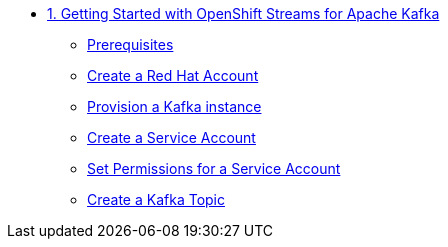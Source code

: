 * xref:01-getting-started.adoc[1. Getting Started with OpenShift Streams for Apache Kafka]
** xref:01-getting-started.adoc#prerequisite[Prerequisites]
** xref:01-getting-started.adoc#redhataccount[Create a Red Hat Account]
** xref:01-getting-started.adoc#kafka[Provision a Kafka instance]
** xref:01-getting-started.adoc#serviceaccount[Create a Service Account]
** xref:01-getting-started.adoc#serviceaccountpermissions[Set Permissions for a Service Account]
** xref:01-getting-started.adoc#topic[Create a Kafka Topic]
